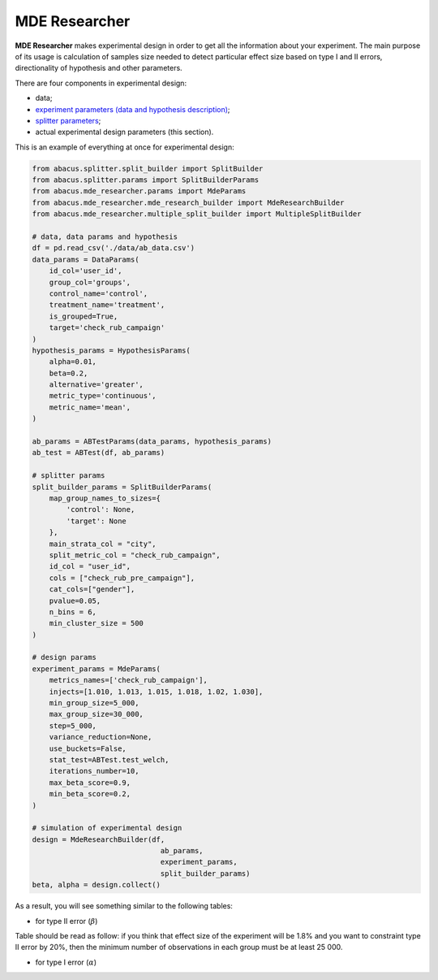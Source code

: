 MDE Researcher
==============

**MDE Researcher** makes experimental design in order to get all the information about your experiment.
The main purpose of its usage is calculation of samples size needed to detect particular effect size based on type
I and II errors, directionality of hypothesis and other parameters.

There are four components in experimental design:

- data;
- `experiment parameters (data and hypothesis description) <./experiment_initialization.html>`_;
- `splitter parameters <./splitter.html>`_;
- actual experimental design parameters (this section).

This is an example of everything at once for experimental design:

.. code:: python

    from abacus.splitter.split_builder import SplitBuilder
    from abacus.splitter.params import SplitBuilderParams
    from abacus.mde_researcher.params import MdeParams
    from abacus.mde_researcher.mde_research_builder import MdeResearchBuilder
    from abacus.mde_researcher.multiple_split_builder import MultipleSplitBuilder

    # data, data params and hypothesis
    df = pd.read_csv('./data/ab_data.csv')
    data_params = DataParams(
        id_col='user_id',
        group_col='groups',
        control_name='control',
        treatment_name='treatment',
        is_grouped=True,
        target='check_rub_campaign'
    )
    hypothesis_params = HypothesisParams(
        alpha=0.01,
        beta=0.2,
        alternative='greater',
        metric_type='continuous',
        metric_name='mean',
    )

    ab_params = ABTestParams(data_params, hypothesis_params)
    ab_test = ABTest(df, ab_params)

    # splitter params
    split_builder_params = SplitBuilderParams(
        map_group_names_to_sizes={
            'control': None,
            'target': None
        },
        main_strata_col = "city",
        split_metric_col = "check_rub_campaign",
        id_col = "user_id",
        cols = ["check_rub_pre_campaign"],
        cat_cols=["gender"],
        pvalue=0.05,
        n_bins = 6,
        min_cluster_size = 500
    )

    # design params
    experiment_params = MdeParams(
        metrics_names=['check_rub_campaign'],
        injects=[1.010, 1.013, 1.015, 1.018, 1.02, 1.030],
        min_group_size=5_000,
        max_group_size=30_000,
        step=5_000,
        variance_reduction=None,
        use_buckets=False,
        stat_test=ABTest.test_welch,
        iterations_number=10,
        max_beta_score=0.9,
        min_beta_score=0.2,
    )

    # simulation of experimental design
    design = MdeResearchBuilder(df,
                                  ab_params,
                                  experiment_params,
                                  split_builder_params)
    beta, alpha = design.collect()

As a result, you  will see something similar to the following tables:

- for type II error (:math:`\beta`)

.. image:: ../../../docs/source/_static/mde_researcher_beta.png
  :width: 600
  :alt: MDE Explorer Beta example

Table should be read as follow: if you think that effect size of the experiment will be 1.8%
and you want to constraint type II error by 20%, then the minimum number of observations in each
group must be at least 25 000.

- for type I error (:math:`\alpha`)

.. image:: ../../../docs/source/_static/mde_researcher_alpha.png
  :width: 600
  :alt: MDE Explorer Alpha example
